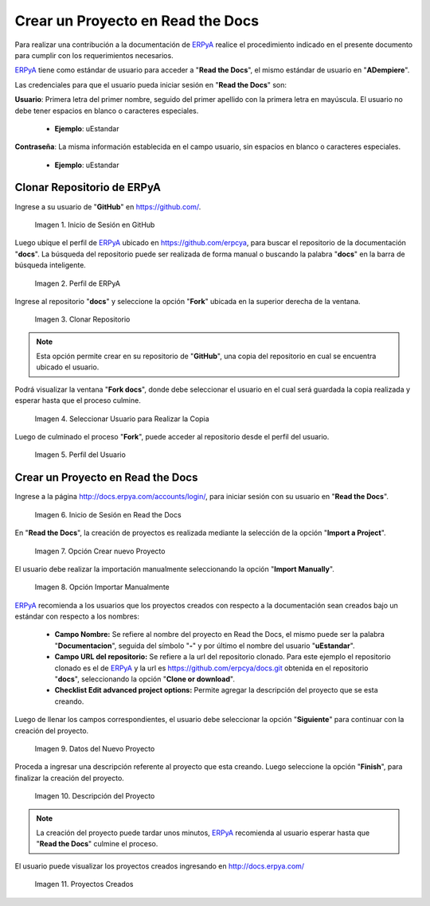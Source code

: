 .. _ERPyA: http://erpya.com
.. |Usuario en GitHub| image:: resources/img1.png 
.. |Perfil de ERPyA| image:: resources/img2.png 
.. |Fork| image:: resources/img3.png 
.. |Copiar al Usuario| image:: resources/img4.png 
.. |Perfil Usuario| image:: resources/img5.png 
.. |Usuario en Read the Docs| image:: resources/img6.png 
.. |Crear Proyecto| image:: resources/img7.png 
.. |Importar Manualmente| image:: resources/img8.png 
.. |Datos del Proyecto| image:: resources/img9.png 
.. |Descripción del Proyecto| image:: resources/img10.png 
.. |Proyectos Creados| image:: resources/img11.png 

.. _documento/nuevo-proyecto:

======================================
**Crear un Proyecto en Read the Docs**
======================================

Para realizar una contribución a la documentación de `ERPyA`_ realice el procedimiento indicado en el presente documento para cumplir con los requerimientos necesarios.

`ERPyA`_ tiene como estándar de usuario para acceder a "**Read the Docs**", el mismo estándar de usuario en "**ADempiere**".

Las credenciales para que el usuario pueda iniciar sesión en "**Read the Docs**" son:

**Usuario**: Primera letra del primer nombre, seguido del primer apellido con la primera letra en mayúscula. El usuario no debe tener espacios en blanco o caracteres especiales.

    - **Ejemplo**: uEstandar

**Contraseña**: La misma información establecida en el campo usuario, sin espacios en blanco o caracteres especiales.

    - **Ejemplo**: uEstandar

**Clonar Repositorio de ERPyA**
===============================

Ingrese a su usuario de "**GitHub**" en https://github.com/. 

    |Usuario en GitHub|

    Imagen 1. Inicio de Sesión en GitHub

Luego ubique el perfil de `ERPyA`_ ubicado en https://github.com/erpcya, para buscar el repositorio de la documentación "**docs**". La búsqueda del repositorio puede ser realizada de forma manual o buscando la palabra "**docs**" en la barra de búsqueda inteligente.

    |Perfil de ERPyA|

    Imagen 2. Perfil de ERPyA

Ingrese al repositorio "**docs**" y seleccione la opción "**Fork**" ubicada en la superior derecha de la ventana. 

    |Fork|

    Imagen 3. Clonar Repositorio

.. note:: 

    Esta opción permite crear en su repositorio de "**GitHub**", una copia del repositorio en cual se encuentra ubicado el usuario.

Podrá visualizar la ventana "**Fork docs**", donde debe seleccionar el usuario en el cual será guardada la copia realizada y esperar hasta que el proceso culmine.

    |Copiar al Usuario|

    Imagen 4. Seleccionar Usuario para Realizar la Copia

Luego de culminado el proceso "**Fork**", puede acceder al repositorio desde el perfil del usuario.

    |Perfil Usuario|

    Imagen 5. Perfil del Usuario

**Crear un Proyecto en Read the Docs**
======================================

Ingrese a la página http://docs.erpya.com/accounts/login/, para iniciar sesión con su usuario en "**Read the Docs**".

    |Usuario en Read the Docs|

    Imagen 6. Inicio de Sesión en Read the Docs

En "**Read the Docs**", la creación de proyectos es realizada mediante la selección de la opción "**Import a Project**".

    |Crear Proyecto|

    Imagen 7. Opción Crear nuevo Proyecto

El usuario debe realizar la importación manualmente seleccionando la opción "**Import Manually**".

    |Importar Manualmente|

    Imagen 8. Opción Importar Manualmente

`ERPyA`_ recomienda a los usuarios que los proyectos creados con respecto a la documentación sean creados bajo un estándar con respecto a los nombres:

    - **Campo Nombre:** Se refiere al nombre del proyecto en Read the Docs, el mismo puede ser la palabra "**Documentacion**", seguida del símbolo "**-**" y por último el nombre del usuario "**uEstandar**".

    - **Campo URL del repositorio:** Se refiere a la url del repositorio clonado. Para este ejemplo el repositorio clonado es el de `ERPyA`_ y la url es https://github.com/erpcya/docs.git obtenida en el repositorio "**docs**", seleccionando la opción "**Clone or download**".

    - **Checklist Edit advanced project options:** Permite agregar la descripción del proyecto que se esta creando.

Luego de llenar los campos correspondientes, el usuario debe seleccionar la opción "**Siguiente**" para continuar con la creación del proyecto.

    |Datos del Proyecto|

    Imagen 9. Datos del Nuevo Proyecto

Proceda a ingresar una descripción referente al proyecto que esta creando. Luego seleccione la opción "**Finish**", para finalizar la creación del proyecto.

    |Descripción del Proyecto|

    Imagen 10. Descripción del Proyecto

.. note::

    La creación del proyecto puede tardar unos minutos, `ERPyA`_ recomienda al usuario esperar hasta que "**Read the Docs**" culmine el proceso.

El usuario puede visualizar los proyectos creados ingresando en http://docs.erpya.com/

    |Proyectos Creados|

    Imagen 11. Proyectos Creados